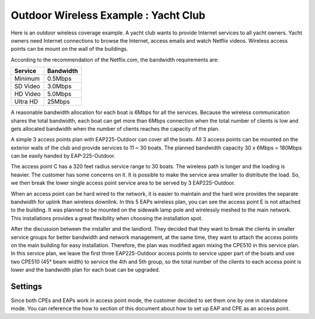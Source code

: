 Outdoor Wireless Example : Yacht Club
=====================================

Here is an outdoor wireless coverage example. A yacht club wants to provide Internet services to all yacht owners. Yacht owners need Internet connections to browse the Internet, access emails and watch Netflix videos. Wireless access points can be mount on the wall of the buildings.

.. image:: /images/uc_yacht_club.png
    :align: center
    :width: 70%

According to the recommendation of the Netflix.com, the bandwidth requirements are:

.. table:: Netflix video streaming bandwidth requirements

+----------+-----------+
| Service  | Bandwidth |
+==========+===========+
| Minimum  | 0.5Mbps   |
+----------+-----------+
| SD Video | 3.0Mbps   |
+----------+-----------+
| HD Video | 5.0Mbps   |
+----------+-----------+
| Ultra HD | 25Mbps    |
+----------+-----------+

A reasonable bandwidth allocation for each boat is 6Mbps for all the services. Because the wireless communication shares the total bandwidth, each boat can get more than 6Mbps connection when the total number of clients is low and gets allocated bandwidth when the number of clients reaches the capacity of the plan.

A simple 3 access points plan with EAP225-Outdoor can cover all the boats. All 3 access points can be mounted on the exterior walls of the club and provide services to 11 ~ 30 boats. The planned bandwidth capacity 30 x 6Mbps = 180Mbps can be easily handed by EAP-225-Outdoor.

.. image:: /images/uc_yacht_club_3.png
    :align: center
    :width: 70%

The access point C has a 320 feet radius service range to 30 boats. The wireless path is longer and the loading is heavier. The customer has some concerns on it. It is possible to make the service area smaller to distribute the load. So, we then break the lower single access point service area to be served by 3 EAP225-Outdoor. 

.. image:: /images/uc_yacht_club_5.png
    :align: center
    :width: 70%

When an access point can be hard wired to the network, it is easier to maintain and the hard wire provides the separate bandwidth for uplink than wireless downlink. In this 5 EAPs wireless plan, you can see the access point E is not attached to the building. It was planned to be mounted on the sidewalk lamp pole and wirelessly meshed to the main network. This installations provides a great flexibility when choosing the installation spot.

After the discussion between the installer and the landlord. They decided that they want to break the clients in smaller service groups for better bandwidth and network management, at the same time, they want to attach the access points on the main building for easy installation. Therefore, the plan was modified again mixing the CPE510 in this service plan. In this service plan, we leave the first three EAP225-Outdoor access points to service upper part of the boats and use two CPE510 (45° beam width) to service the 4th and 5th group, so the total number of the clients to each access point is lower and the bandwidth plan for each boat can be upgraded.

.. image:: /images/uc_yacht_club_cpe.png
    :align: center
    :width: 70%

Settings
--------

Since both CPEs and EAPs work in access point mode, the customer decided to set them one by one in standalone mode. You can reference the how to section of this document about how to set up EAP and CPE as an access point.




